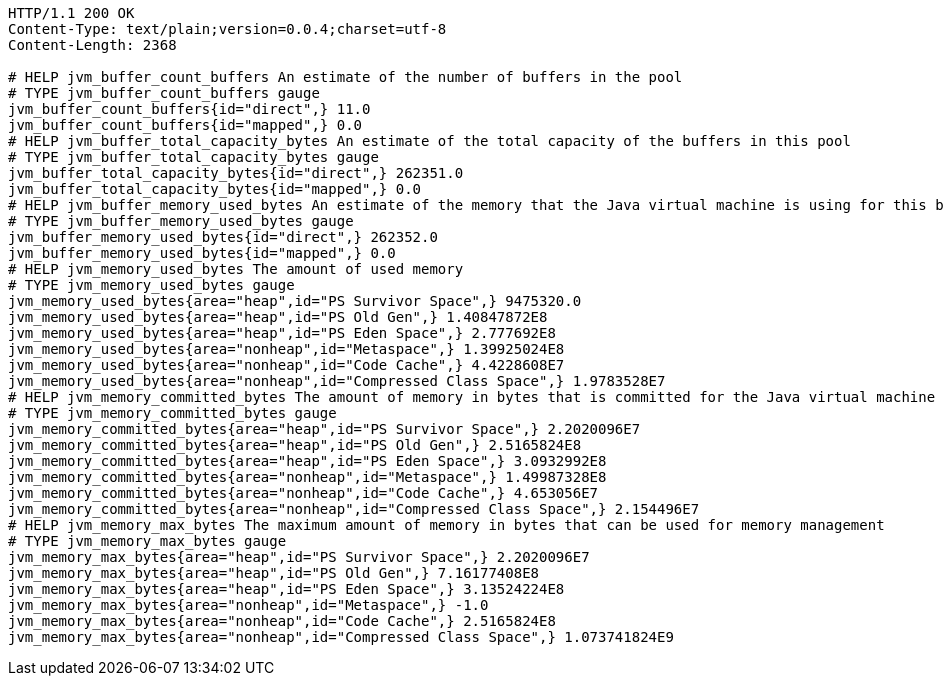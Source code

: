 [source,http,options="nowrap"]
----
HTTP/1.1 200 OK
Content-Type: text/plain;version=0.0.4;charset=utf-8
Content-Length: 2368

# HELP jvm_buffer_count_buffers An estimate of the number of buffers in the pool
# TYPE jvm_buffer_count_buffers gauge
jvm_buffer_count_buffers{id="direct",} 11.0
jvm_buffer_count_buffers{id="mapped",} 0.0
# HELP jvm_buffer_total_capacity_bytes An estimate of the total capacity of the buffers in this pool
# TYPE jvm_buffer_total_capacity_bytes gauge
jvm_buffer_total_capacity_bytes{id="direct",} 262351.0
jvm_buffer_total_capacity_bytes{id="mapped",} 0.0
# HELP jvm_buffer_memory_used_bytes An estimate of the memory that the Java virtual machine is using for this buffer pool
# TYPE jvm_buffer_memory_used_bytes gauge
jvm_buffer_memory_used_bytes{id="direct",} 262352.0
jvm_buffer_memory_used_bytes{id="mapped",} 0.0
# HELP jvm_memory_used_bytes The amount of used memory
# TYPE jvm_memory_used_bytes gauge
jvm_memory_used_bytes{area="heap",id="PS Survivor Space",} 9475320.0
jvm_memory_used_bytes{area="heap",id="PS Old Gen",} 1.40847872E8
jvm_memory_used_bytes{area="heap",id="PS Eden Space",} 2.777692E8
jvm_memory_used_bytes{area="nonheap",id="Metaspace",} 1.39925024E8
jvm_memory_used_bytes{area="nonheap",id="Code Cache",} 4.4228608E7
jvm_memory_used_bytes{area="nonheap",id="Compressed Class Space",} 1.9783528E7
# HELP jvm_memory_committed_bytes The amount of memory in bytes that is committed for the Java virtual machine to use
# TYPE jvm_memory_committed_bytes gauge
jvm_memory_committed_bytes{area="heap",id="PS Survivor Space",} 2.2020096E7
jvm_memory_committed_bytes{area="heap",id="PS Old Gen",} 2.5165824E8
jvm_memory_committed_bytes{area="heap",id="PS Eden Space",} 3.0932992E8
jvm_memory_committed_bytes{area="nonheap",id="Metaspace",} 1.49987328E8
jvm_memory_committed_bytes{area="nonheap",id="Code Cache",} 4.653056E7
jvm_memory_committed_bytes{area="nonheap",id="Compressed Class Space",} 2.154496E7
# HELP jvm_memory_max_bytes The maximum amount of memory in bytes that can be used for memory management
# TYPE jvm_memory_max_bytes gauge
jvm_memory_max_bytes{area="heap",id="PS Survivor Space",} 2.2020096E7
jvm_memory_max_bytes{area="heap",id="PS Old Gen",} 7.16177408E8
jvm_memory_max_bytes{area="heap",id="PS Eden Space",} 3.13524224E8
jvm_memory_max_bytes{area="nonheap",id="Metaspace",} -1.0
jvm_memory_max_bytes{area="nonheap",id="Code Cache",} 2.5165824E8
jvm_memory_max_bytes{area="nonheap",id="Compressed Class Space",} 1.073741824E9

----
